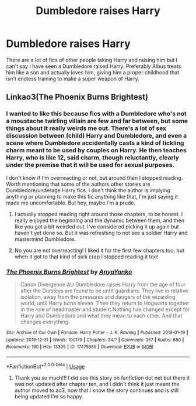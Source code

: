 #+TITLE: Dumbledore raises Harry

* Dumbledore raises Harry
:PROPERTIES:
:Author: jasoneill23
:Score: 16
:DateUnix: 1578768205.0
:DateShort: 2020-Jan-11
:FlairText: Request
:END:
There are a lot of fics of other people taking Harry and raising him but I can't say I have seen a Dumbledore raised Harry. Preferably Albus treats him like a son and actually loves him, giving him a proper childhood that isn't endless training to make a super weapon of Harry.


** Linkao3(The Phoenix Burns Brightest)
:PROPERTIES:
:Author: raged_crustacean
:Score: 7
:DateUnix: 1578770039.0
:DateShort: 2020-Jan-11
:END:

*** I wanted to like this because fics with a Dumbledore who's not a moustache twirling villain are few and far between, but some things about it really weirds me out. There's a lot of sex discussion between (child) Harry and Dumbledore, and even a scene where Dumbledore accidentally casts a kind of tickling charm meant to be used by couples on Harry. He then teaches Harry, who is like 12, said charm, though reluctantly, clearly under the premise that it will be used for sexual purposes.

I don't know if I'm overreacting or not, but around then I stopped reading. Worth mentioning that some of the authors other stories are Dumbledore/underage Harry fics. I don't think the author is implying anything or planning to make this fic anything like that, I'm just saying it made me uncomfortable. But hey, maybe I'm a prude.
:PROPERTIES:
:Author: solidariteten
:Score: 16
:DateUnix: 1578776626.0
:DateShort: 2020-Jan-12
:END:

**** I actually stopped reading right around those chapters, to be honest. I really enjoyed the beginning and the dynamic between them, and then like you got a bit weirded out. I've considered picking it up again but haven't yet done so. But it was refreshing to not see a soldier Harry and mastermind Dumbledore.
:PROPERTIES:
:Author: raged_crustacean
:Score: 10
:DateUnix: 1578777220.0
:DateShort: 2020-Jan-12
:END:


**** No you are not overreacting! I liked it for the first few chapters too, but when it got to that kind of sick crap I stopped reading it too!
:PROPERTIES:
:Score: 9
:DateUnix: 1578778780.0
:DateShort: 2020-Jan-12
:END:


*** [[https://archiveofourown.org/works/17475989][*/The Phoenix Burns Brightest/*]] by [[https://www.archiveofourown.org/users/AnyaYanko/pseuds/AnyaYanko][/AnyaYanko/]]

#+begin_quote
  Canon Divergence AU  Dumbledore raises Harry from the age of four after the Dursleys are found to be unfit guardians. They live in relative isolation, away from the pressures and dangers of the wizarding world, until Harry turns eleven. Then they return to Hogwarts together in the role of headmaster and student.Nothing has changed except for Harry and Dumbledore and what they mean to each other. And that changes everything.
#+end_quote

^{/Site/:} ^{Archive} ^{of} ^{Our} ^{Own} ^{*|*} ^{/Fandom/:} ^{Harry} ^{Potter} ^{-} ^{J.} ^{K.} ^{Rowling} ^{*|*} ^{/Published/:} ^{2019-01-19} ^{*|*} ^{/Updated/:} ^{2019-12-31} ^{*|*} ^{/Words/:} ^{100179} ^{*|*} ^{/Chapters/:} ^{34/?} ^{*|*} ^{/Comments/:} ^{357} ^{*|*} ^{/Kudos/:} ^{680} ^{*|*} ^{/Bookmarks/:} ^{190} ^{*|*} ^{/Hits/:} ^{13305} ^{*|*} ^{/ID/:} ^{17475989} ^{*|*} ^{/Download/:} ^{[[https://archiveofourown.org/downloads/17475989/The%20Phoenix%20Burns.epub?updated_at=1578654417][EPUB]]} ^{or} ^{[[https://archiveofourown.org/downloads/17475989/The%20Phoenix%20Burns.mobi?updated_at=1578654417][MOBI]]}

--------------

*FanfictionBot*^{2.0.0-beta} | [[https://github.com/tusing/reddit-ffn-bot/wiki/Usage][Usage]]
:PROPERTIES:
:Author: FanfictionBot
:Score: 5
:DateUnix: 1578770057.0
:DateShort: 2020-Jan-11
:END:

**** Thank you so much!!! I did see this story on fanfiction dot net but there it was not updated after chapter ten, and i didn't think it just meant the author moved to ao3, now that i know the story continues and is still being updated I'm so happy
:PROPERTIES:
:Author: martapuck
:Score: 2
:DateUnix: 1578776444.0
:DateShort: 2020-Jan-12
:END:
